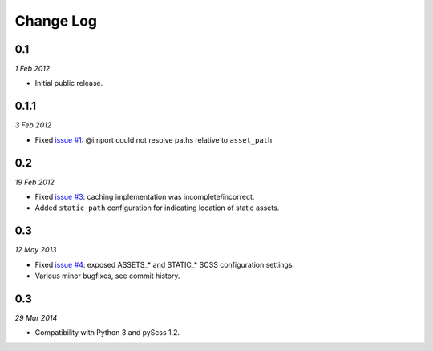 ============
Change Log
============

0.1
------------
*1 Feb 2012*

- Initial public release.

0.1.1
------------
*3 Feb 2012*

- Fixed `issue #1 <https://github.com/jessedhillon/pyramid_scss/issues/1>`_: @import could not resolve paths relative to ``asset_path``.

0.2
------------
*19 Feb 2012*

- Fixed `issue #3 <https://github.com/jessedhillon/pyramid_scss/issues/3>`_: caching implementation was incomplete/incorrect.
- Added ``static_path`` configuration for indicating location of static assets.

0.3
------------
*12 May 2013*

- Fixed `issue #4 <https://github.com/jessedhillon/pyramid_scss/issues/4>`_: exposed ASSETS_* and STATIC_* SCSS configuration settings.
- Various minor bugfixes, see commit history.

0.3
------------
*29 Mar 2014*

- Compatibility with Python 3 and pyScss 1.2.
